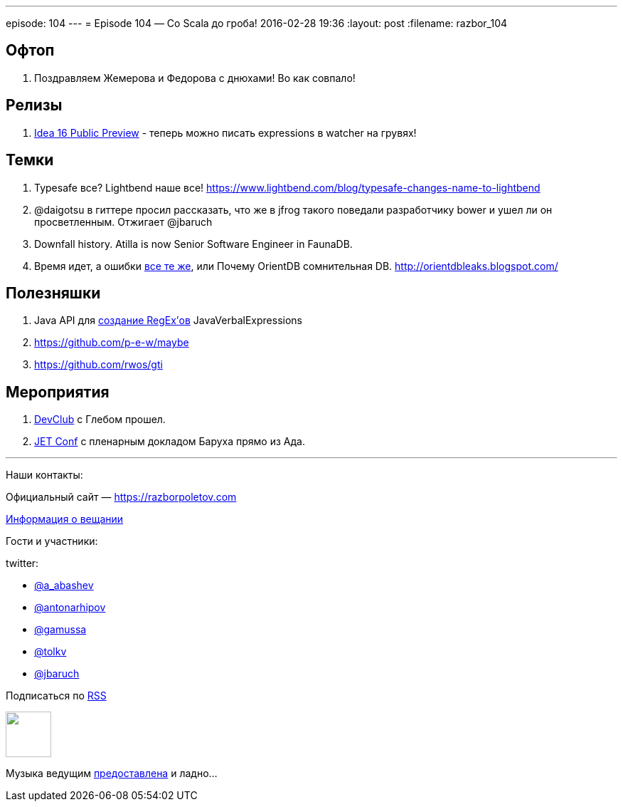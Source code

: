 ---
episode: 104
---
= Episode 104 — Со Scala до гроба!
2016-02-28 19:36
:layout: post
:filename: razbor_104

== Офтоп

.  Поздравляем Жемерова и Федорова с днюхами! Во как совпало!

== Релизы

.  https://habrahabr.ru/company/JetBrains/blog/277775/[Idea 16 Public Preview] - теперь можно писать expressions в watcher на грувях!


== Темки

.  Typesafe все? Lightbend наше все! https://www.lightbend.com/blog/typesafe-changes-name-to-lightbend
.  @daigotsu в гиттере просил рассказать, что же в jfrog такого поведали разработчику bower и ушел ли он просветленным. Отжигает @jbaruch
.  Downfall history. Atilla is now Senior Software Engineer in FaunaDB.
.  Время идет, а ошибки https://github.com/orientechnologies/orientdb/issues/4191#issuecomment-104617175[все те же], или Почему OrientDB сомнительная DB. http://orientdbleaks.blogspot.com/

== Полезняшки

.  Java API для https://github.com/VerbalExpressions/JavaVerbalExpressions[создание RegEx’ов] JavaVerbalExpressions
.  https://github.com/p-e-w/maybe
.  https://github.com/rwos/gti

== Мероприятия

.  https://www.youtube.com/watch?v=XZi67qYZ1UY&list=PLPHSBhlVtTyeJizEkMbrgr3cCrDyyQfWG[DevClub] с Глебом прошел.
.  http://jetconf.by/[JET Conf] с пленарным докладом Баруха прямо из Ада.

'''

Наши контакты:

Официальный сайт — https://razborpoletov.com[https://razborpoletov.com]

https://razborpoletov.com/broadcast.html[Информация о вещании]

Гости и участники:

twitter:

  * https://twitter.com/a_abashev[@a_abashev]
  * https://twitter.com/antonarhipov[@antonarhipov]
  * https://twitter.com/gamussa[@gamussa]
  * https://twitter.com/tolkv[@tolkv]
  * https://twitter.com/jbaruch[@jbaruch]

++++
<!-- player goes here-->

<audio preload="none">
   <source src="http://traffic.libsyn.com/razborpoletov/razbor_104.mp3" type="audio/mp3" />
   Your browser does not support the audio tag.
</audio>
++++

Подписаться по http://feeds.feedburner.com/razbor-podcast[RSS]

++++
<!-- episode file link goes here-->
<a href="http://traffic.libsyn.com/razborpoletov/razbor_104.mp3" imageanchor="1" style="clear: left; margin-bottom: 1em; margin-left: auto; margin-right: 2em;"><img border="0" height="64" src="https://razborpoletov.com/images/mp3.png" width="64" /></a>
++++

Музыка ведущим http://www.audiobank.fm/single-music/27/111/More-And-Less/[предоставлена] и ладно...
